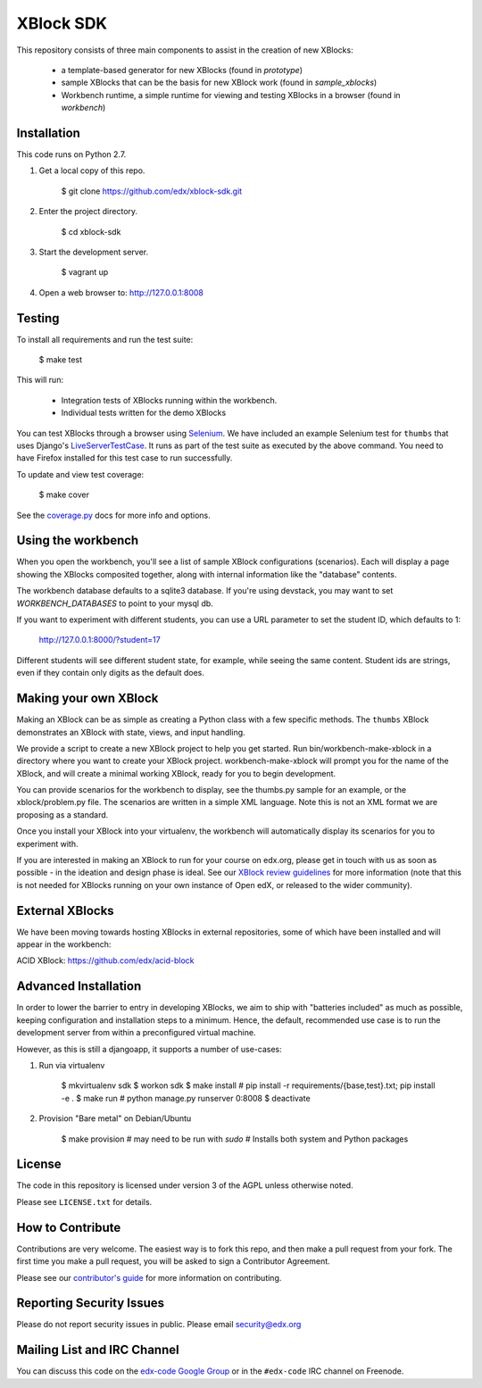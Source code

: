 XBlock SDK |build-status| |coverage-status|
===========================================

This repository consists of three main components to assist in the creation of new XBlocks:

    * a template-based generator for new XBlocks (found in `prototype`)
    * sample XBlocks that can be the basis for new XBlock work (found in `sample_xblocks`)
    * Workbench runtime, a simple runtime for viewing and testing XBlocks in a browser (found in `workbench`)


Installation
------------

This code runs on Python 2.7.

1.  Get a local copy of this repo.

        $ git clone https://github.com/edx/xblock-sdk.git

2. Enter the project directory.

        $ cd xblock-sdk

3.  Start the development server.

        $ vagrant up

4.  Open a web browser to: http://127.0.0.1:8008


Testing
--------

To install all requirements and run the test suite:

    $ make test

This will run:

    * Integration tests of XBlocks running within the workbench.
    * Individual tests written for the demo XBlocks

You can test XBlocks through a browser using `Selenium`_. We have included an
example Selenium test for ``thumbs`` that uses Django's `LiveServerTestCase`_.
It runs as part of the test suite as executed by the above command. You need to
have Firefox installed for this test case to run successfully.

.. _Selenium: http://docs.seleniumhq.org/
.. _LiveServerTestCase: https://docs.djangoproject.com/en/1.4/topics/testing/#django.test.LiveServerTestCase

To update and view test coverage:

    $ make cover

See the `coverage.py`_ docs for more info and options.

.. _coverage.py: http://nedbatchelder.com/code/coverage/

Using the workbench
-------------------

When you open the workbench, you'll see a list of sample XBlock configurations
(scenarios).  Each will display a page showing the XBlocks composited together,
along with internal information like the "database" contents.

The workbench database defaults to a sqlite3 database. If you're using devstack,
you may want to set `WORKBENCH_DATABASES` to point to your mysql db.

If you want to experiment with different students, you can use a URL parameter
to set the student ID, which defaults to 1:

    http://127.0.0.1:8000/?student=17

Different students will see different student state, for example, while seeing
the same content.  Student ids are strings, even if they contain only digits
as the default does.


Making your own XBlock
----------------------

Making an XBlock can be as simple as creating a Python class with a few
specific methods.  The ``thumbs`` XBlock demonstrates an XBlock with state,
views, and input handling.

We provide a script to create a new XBlock project to help you get started.
Run bin/workbench-make-xblock in a directory where you want to create your XBlock
project.  workbench-make-xblock will prompt you for the name of the XBlock, and will
create a minimal working XBlock, ready for you to begin development.

You can provide scenarios for the workbench to display, see the thumbs.py
sample for an example, or the xblock/problem.py file.  The scenarios are
written in a simple XML language.  Note this is not an XML format we are
proposing as a standard.

Once you install your XBlock into your virtualenv, the workbench will
automatically display its scenarios for you to experiment with.

If you are interested in making an XBlock to run for your course on edx.org,
please get in touch with us as soon as possible - in the ideation and design
phase is ideal. See our `XBlock review guidelines`_
for more information (note that this is not needed for XBlocks running on your
own instance of Open edX, or released to the wider community).

.. _XBlock review guidelines: https://openedx.atlassian.net/wiki/display/OPEN/XBlock+review+guidelines


External XBlocks
----------------

We have been moving towards hosting XBlocks in external repositories, some of
which have been installed and will appear in the workbench:

ACID XBlock: https://github.com/edx/acid-block


Advanced Installation
---------------------

In order to lower the barrier to entry in developing XBlocks, we aim to
ship with "batteries included" as much as possible, keeping
configuration and installation steps to a minimum. Hence, the default,
recommended use case is to run the development server from within a
preconfigured virtual machine.

However, as this is still a djangoapp, it supports a number of
use-cases:

1. Run via virtualenv

        $ mkvirtualenv sdk
        $ workon sdk
        $ make install  # pip install -r requirements/{base,test}.txt; pip install -e .
        $ make run  # python manage.py runserver 0:8008
        $ deactivate

2. Provision "Bare metal" on Debian/Ubuntu

        $ make provision  # may need to be run with `sudo`
        # Installs both system and Python packages


License
-------

The code in this repository is licensed under version 3 of the AGPL unless
otherwise noted.

Please see ``LICENSE.txt`` for details.


How to Contribute
-----------------

Contributions are very welcome. The easiest way is to fork this repo, and then
make a pull request from your fork. The first time you make a pull request, you
will be asked to sign a Contributor Agreement.

Please see our `contributor's guide`_ for more information on contributing.

.. _contributor's guide: http://edx.readthedocs.org/projects/edx-developer-guide/en/latest/process/overview.html


Reporting Security Issues
-------------------------

Please do not report security issues in public. Please email security@edx.org


Mailing List and IRC Channel
----------------------------

You can discuss this code on the `edx-code Google Group`__ or in the
``#edx-code`` IRC channel on Freenode.

__ https://groups.google.com/group/edx-code

.. |build-status| image:: https://travis-ci.org/edx/xblock-sdk.svg?branch=master
   :target: https://travis-ci.org/edx/xblock-sdk
.. |coverage-status| image:: https://coveralls.io/repos/edx/xblock-sdk/badge.png
   :target: https://coveralls.io/r/edx/xblock-sdk
